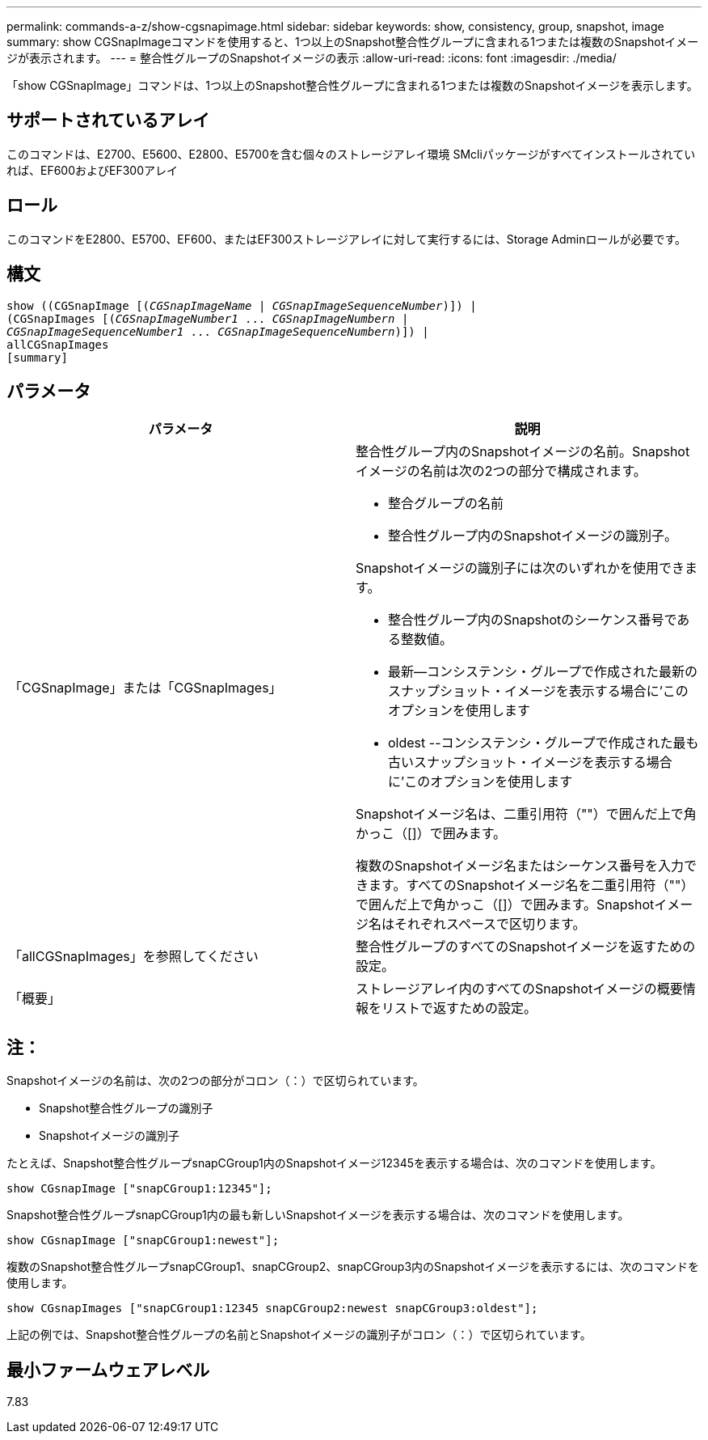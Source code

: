 ---
permalink: commands-a-z/show-cgsnapimage.html 
sidebar: sidebar 
keywords: show, consistency, group, snapshot, image 
summary: show CGSnapImageコマンドを使用すると、1つ以上のSnapshot整合性グループに含まれる1つまたは複数のSnapshotイメージが表示されます。 
---
= 整合性グループのSnapshotイメージの表示
:allow-uri-read: 
:icons: font
:imagesdir: ./media/


[role="lead"]
「show CGSnapImage」コマンドは、1つ以上のSnapshot整合性グループに含まれる1つまたは複数のSnapshotイメージを表示します。



== サポートされているアレイ

このコマンドは、E2700、E5600、E2800、E5700を含む個々のストレージアレイ環境 SMcliパッケージがすべてインストールされていれば、EF600およびEF300アレイ



== ロール

このコマンドをE2800、E5700、EF600、またはEF300ストレージアレイに対して実行するには、Storage Adminロールが必要です。



== 構文

[listing, subs="+macros"]
----
show ((CGSnapImage pass:quotes[[(_CGSnapImageName_ | _CGSnapImageSequenceNumber_)]]) |
(CGSnapImages pass:quotes[[(_CGSnapImageNumber1_ ... _CGSnapImageNumbern_ |
_CGSnapImageSequenceNumber1_ ... _CGSnapImageSequenceNumbern_)]]) |
allCGSnapImages
[summary]
----


== パラメータ

[cols="2*"]
|===
| パラメータ | 説明 


 a| 
「CGSnapImage」または「CGSnapImages」
 a| 
整合性グループ内のSnapshotイメージの名前。Snapshotイメージの名前は次の2つの部分で構成されます。

* 整合グループの名前
* 整合性グループ内のSnapshotイメージの識別子。


Snapshotイメージの識別子には次のいずれかを使用できます。

* 整合性グループ内のSnapshotのシーケンス番号である整数値。
* 最新--コンシステンシ・グループで作成された最新のスナップショット・イメージを表示する場合に'このオプションを使用します
* oldest --コンシステンシ・グループで作成された最も古いスナップショット・イメージを表示する場合に'このオプションを使用します


Snapshotイメージ名は、二重引用符（""）で囲んだ上で角かっこ（[]）で囲みます。

複数のSnapshotイメージ名またはシーケンス番号を入力できます。すべてのSnapshotイメージ名を二重引用符（""）で囲んだ上で角かっこ（[]）で囲みます。Snapshotイメージ名はそれぞれスペースで区切ります。



 a| 
「allCGSnapImages」を参照してください
 a| 
整合性グループのすべてのSnapshotイメージを返すための設定。



 a| 
「概要」
 a| 
ストレージアレイ内のすべてのSnapshotイメージの概要情報をリストで返すための設定。

|===


== 注：

Snapshotイメージの名前は、次の2つの部分がコロン（：）で区切られています。

* Snapshot整合性グループの識別子
* Snapshotイメージの識別子


たとえば、Snapshot整合性グループsnapCGroup1内のSnapshotイメージ12345を表示する場合は、次のコマンドを使用します。

[listing]
----
show CGsnapImage ["snapCGroup1:12345"];
----
Snapshot整合性グループsnapCGroup1内の最も新しいSnapshotイメージを表示する場合は、次のコマンドを使用します。

[listing]
----
show CGsnapImage ["snapCGroup1:newest"];
----
複数のSnapshot整合性グループsnapCGroup1、snapCGroup2、snapCGroup3内のSnapshotイメージを表示するには、次のコマンドを使用します。

[listing]
----
show CGsnapImages ["snapCGroup1:12345 snapCGroup2:newest snapCGroup3:oldest"];
----
上記の例では、Snapshot整合性グループの名前とSnapshotイメージの識別子がコロン（：）で区切られています。



== 最小ファームウェアレベル

7.83
